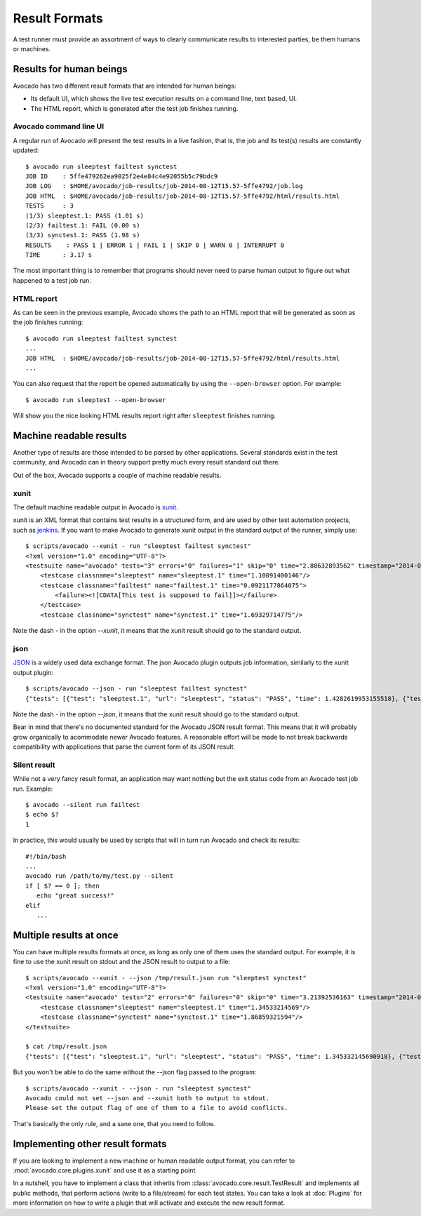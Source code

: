 .. _output-plugins:

Result Formats
==============

A test runner must provide an assortment of ways to clearly communicate results
to interested parties, be them humans or machines.

Results for human beings
------------------------

Avocado has two different result formats that are intended for human beings:

* Its default UI, which shows the live test execution results on a command
  line, text based, UI.
* The HTML report, which is generated after the test job finishes running.

Avocado command line UI
~~~~~~~~~~~~~~~~~~~~~~~

A regular run of Avocado will present the test results in a live fashion,
that is, the job and its test(s) results are constantly updated::

    $ avocado run sleeptest failtest synctest
    JOB ID    : 5ffe479262ea9025f2e4e84c4e92055b5c79bdc9
    JOB LOG   : $HOME/avocado/job-results/job-2014-08-12T15.57-5ffe4792/job.log
    JOB HTML  : $HOME/avocado/job-results/job-2014-08-12T15.57-5ffe4792/html/results.html
    TESTS     : 3
    (1/3) sleeptest.1: PASS (1.01 s)
    (2/3) failtest.1: FAIL (0.00 s)
    (3/3) synctest.1: PASS (1.98 s)
    RESULTS    : PASS 1 | ERROR 1 | FAIL 1 | SKIP 0 | WARN 0 | INTERRUPT 0
    TIME      : 3.17 s

The most important thing is to remember that programs should never need to parse
human output to figure out what happened to a test job run.

HTML report
~~~~~~~~~~~

As can be seen in the previous example, Avocado shows the path to an HTML
report that will be generated as soon as the job finishes running::

    $ avocado run sleeptest failtest synctest
    ...
    JOB HTML  : $HOME/avocado/job-results/job-2014-08-12T15.57-5ffe4792/html/results.html
    ...

You can also request that the report be opened automatically by using the
``--open-browser`` option. For example::

    $ avocado run sleeptest --open-browser

Will show you the nice looking HTML results report right after ``sleeptest``
finishes running.

Machine readable results
------------------------

Another type of results are those intended to be parsed by other
applications. Several standards exist in the test community, and Avocado can
in theory support pretty much every result standard out there.

Out of the box, Avocado supports a couple of machine readable results.

xunit
~~~~~

The default machine readable output in Avocado is
`xunit <http://help.catchsoftware.com/display/ET/JUnit+Format>`__.

xunit is an XML format that contains test results in a structured form, and
are used by other test automation projects, such as `jenkins
<http://jenkins-ci.org/>`__. If you want to make Avocado to generate xunit
output in the standard output of the runner, simply use::

    $ scripts/avocado --xunit - run "sleeptest failtest synctest"
    <?xml version="1.0" encoding="UTF-8"?>
    <testsuite name="avocado" tests="3" errors="0" failures="1" skip="0" time="2.88632893562" timestamp="2014-04-24 18:25:39.545588">
        <testcase classname="sleeptest" name="sleeptest.1" time="1.10091400146"/>
        <testcase classname="failtest" name="failtest.1" time="0.0921177864075">
            <failure><![CDATA[This test is supposed to fail]]></failure>
        </testcase>
        <testcase classname="synctest" name="synctest.1" time="1.69329714775"/>

Note the dash `-` in the option `--xunit`, it means that the xunit result
should go to the standard output.

json
~~~~

`JSON <http://www.json.org/>`__ is a widely used data exchange format. The
json Avocado plugin outputs job information, similarly to the xunit output
plugin::

    $ scripts/avocado --json - run "sleeptest failtest synctest"
    {"tests": [{"test": "sleeptest.1", "url": "sleeptest", "status": "PASS", "time": 1.4282619953155518}, {"test": "failtest.1", "url": "failtest", "status": "FAIL", "time": 0.34017300605773926}, {"test": "synctest.1", "url": "synctest", "status": "PASS", "time": 2.109131097793579}], "errors": 0, "skip": 0, "time": 3.87756609916687, "debuglog": "$HOME/avocado/logs/run-2014-06-11-01.35.15/debug.log", "pass": 2, "failures": 1, "total": 3}

Note the dash `-` in the option `--json`, it means that the xunit result
should go to the standard output.

Bear in mind that there's no documented standard for the Avocado JSON result
format. This means that it will probably grow organically to acommodate
newer Avocado features. A reasonable effort will be made to not break
backwards compatibility with applications that parse the current form of its
JSON result.

Silent result
~~~~~~~~~~~~~

While not a very fancy result format, an application may want nothing but
the exit status code from an Avocado test job run. Example::

    $ avocado --silent run failtest
    $ echo $?
    1

In practice, this would usually be used by scripts that will in turn run
Avocado and check its results::

    #!/bin/bash
    ...
    avocado run /path/to/my/test.py --silent
    if [ $? == 0 ]; then
       echo "great success!"
    elif
       ...

Multiple results at once
------------------------

You can have multiple results formats at once, as long as only one of them
uses the standard output. For example, it is fine to use the xunit result on
stdout and the JSON result to output to a file::

    $ scripts/avocado --xunit - --json /tmp/result.json run "sleeptest synctest"
    <?xml version="1.0" encoding="UTF-8"?>
    <testsuite name="avocado" tests="2" errors="0" failures="0" skip="0" time="3.21392536163" timestamp="2014-06-11 01:49:35.858187">
        <testcase classname="sleeptest" name="sleeptest.1" time="1.34533214569"/>
        <testcase classname="synctest" name="synctest.1" time="1.86859321594"/>
    </testsuite>

    $ cat /tmp/result.json
    {"tests": [{"test": "sleeptest.1", "url": "sleeptest", "status": "PASS", "time": 1.345332145690918}, {"test": "synctest.1", "url": "synctest", "status": "PASS", "time": 1.8685932159423828}], "errors": 0, "skip": 0, "time": 3.213925361633301, "debuglog": "$HOME/avocado/logs/run-2014-06-11-01.49.35/debug.log", "pass": 2, "failures": 0, "total": 2}

But you won't be able to do the same without the --json flag passed to
the program::

    $ scripts/avocado --xunit - --json - run "sleeptest synctest"
    Avocado could not set --json and --xunit both to output to stdout.
    Please set the output flag of one of them to a file to avoid conflicts.

That's basically the only rule, and a sane one, that you need to follow.

Implementing other result formats
---------------------------------

If you are looking to implement a new machine or human readable output
format, you can refer to :mod:`avocado.core.plugins.xunit` and use it as a
starting point.

In a nutshell, you have to implement a class that inherits from
:class:`avocado.core.result.TestResult` and implements all public methods,
that perform actions (write to a file/stream) for each test states. You can
take a look at :doc:`Plugins` for more information on how to write a plugin
that will activate and execute the new result format.
